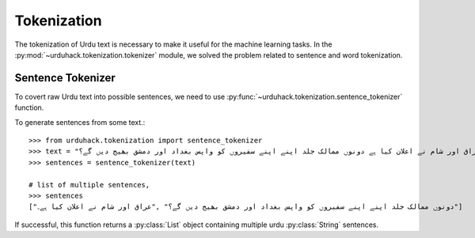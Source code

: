 Tokenization
==============

The tokenization of Urdu text is necessary to make it useful for the machine
learning tasks. In the :py:mod:`~urduhack.tokenization.tokenizer` module, we solved the problem related to
sentence and word tokenization.

Sentence Tokenizer
-----------------------

To covert raw Urdu text into possible sentences, we need to use :py:func:`~urduhack.tokenization.sentence_tokenizer`
function.

To generate sentences from some text.::

   >>> from urduhack.tokenization import sentence_tokenizer
   >>> text = "عراق اور شام نے اعلان کیا ہے دونوں ممالک جلد اپنے اپنے سفیروں کو واپس بغداد اور دمشق بھیج دیں گے؟"
   >>> sentences = sentence_tokenizer(text)

   # list of multiple sentences,
   >>> sentences
   ["دونوں ممالک جلد اپنے اپنے سفیروں کو واپس بغداد اور دمشق بھیج دیں گے؟" ,"عراق اور شام نے اعلان کیا ہے۔"]

If successful, this function returns a :py:class:`List` object containing multiple urdu :py:class:`String`
sentences.